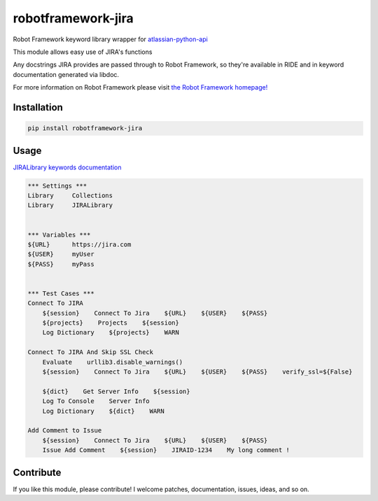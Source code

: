 robotframework-jira
====================

.. image:: https://img.shields.io/pypi/v/robotframework-jira.svg
    :target: https://pypi.python.org/pypi/robotframework-jira
.. image:: https://img.shields.io/pypi/l/robotframework-jira.svg
    :target: https://pypi.python.org/pypi/robotframework-jira


Robot Framework keyword library wrapper for
`atlassian-python-api <https://atlassian-python-api.readthedocs.io/jira.html>`__

This module allows easy use of JIRA's functions

Any docstrings JIRA provides are passed through to Robot Framework, so
they're available in RIDE and in keyword documentation generated via
libdoc.

For more information on Robot Framework please visit `the Robot
Framework homepage! <http://robotframework.org/>`__

Installation
------------

.. code:: shell

    pip install robotframework-jira

Usage
-----

`JIRALibrary keywords
documentation <https://ilfirinpl.github.io/robotframework-jira/>`_


.. code:: robotframework

    *** Settings ***
    Library     Collections
    Library     JIRALibrary


    *** Variables ***
    ${URL}      https://jira.com
    ${USER}     myUser
    ${PASS}     myPass


    *** Test Cases ***
    Connect To JIRA
        ${session}    Connect To Jira    ${URL}    ${USER}    ${PASS}
        ${projects}    Projects    ${session}
        Log Dictionary    ${projects}    WARN

    Connect To JIRA And Skip SSL Check
        Evaluate    urllib3.disable_warnings()
        ${session}    Connect To Jira    ${URL}    ${USER}    ${PASS}    verify_ssl=${False}

        ${dict}    Get Server Info    ${session}
        Log To Console    Server Info
        Log Dictionary    ${dict}    WARN

    Add Comment to Issue
        ${session}    Connect To Jira    ${URL}    ${USER}    ${PASS}
        Issue Add Comment    ${session}    JIRAID-1234    My long comment !


Contribute
----------

If you like this module, please contribute! I welcome patches,
documentation, issues, ideas, and so on.
